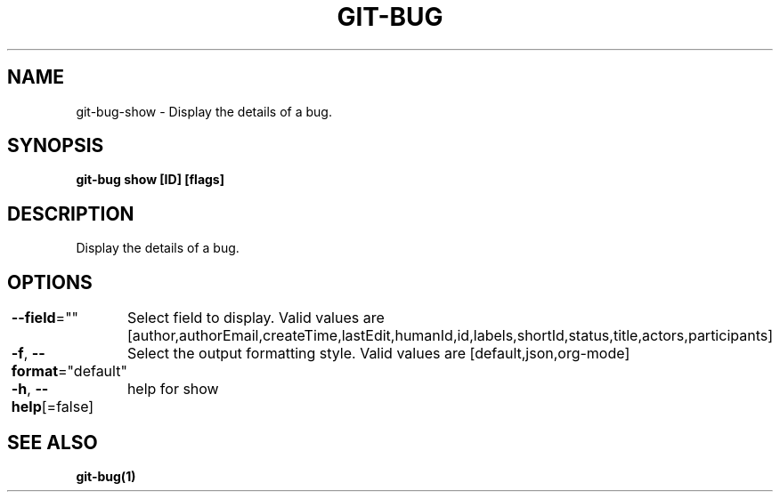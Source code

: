 .nh
.TH "GIT-BUG" "1" "Apr 2019" "Generated from git-bug's source code" ""

.SH NAME
.PP
git-bug-show - Display the details of a bug.


.SH SYNOPSIS
.PP
\fBgit-bug show [ID] [flags]\fP


.SH DESCRIPTION
.PP
Display the details of a bug.


.SH OPTIONS
.PP
\fB--field\fP=""
	Select field to display. Valid values are [author,authorEmail,createTime,lastEdit,humanId,id,labels,shortId,status,title,actors,participants]

.PP
\fB-f\fP, \fB--format\fP="default"
	Select the output formatting style. Valid values are [default,json,org-mode]

.PP
\fB-h\fP, \fB--help\fP[=false]
	help for show


.SH SEE ALSO
.PP
\fBgit-bug(1)\fP
